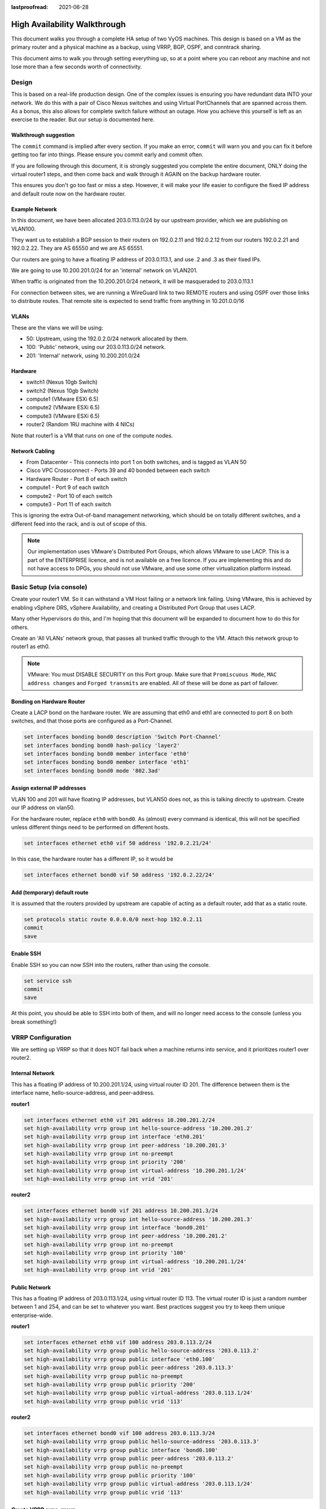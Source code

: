 :lastproofread: 2021-06-28

#############################
High Availability Walkthrough
#############################

This document walks you through a complete HA setup of two VyOS machines. This
design is based on a VM as the primary router and a physical machine as a
backup, using VRRP, BGP, OSPF, and conntrack sharing.

This document aims to walk you through setting everything up, so
at a point where you can reboot any machine and not lose more than a few
seconds worth of connectivity.

Design
======

This is based on a real-life production design. One of the complex issues
is ensuring you have redundant data INTO your network. We do this with a pair
of Cisco Nexus switches and using Virtual PortChannels that are spanned across
them. As a bonus, this also allows for complete switch failure without
an outage. How you achieve this yourself is left as an exercise to the reader.
But our setup is documented here.

Walkthrough suggestion
----------------------

The ``commit`` command is implied after every section. If you make an error,
``commit`` will warn you and you can fix it before getting too far into things.
Please ensure you commit early and commit often.

If you are following through this document, it is strongly suggested you
complete the entire document, ONLY doing the virtual router1 steps, and then
come back and walk through it AGAIN on the backup hardware router.

This ensures you don't go too fast or miss a step. However, it will make your
life easier to configure the fixed IP address and default route now on the
hardware router.

Example Network
---------------

In this document, we have been allocated 203.0.113.0/24 by our upstream
provider, which we are publishing on VLAN100.

They want us to establish a BGP session to their routers on 192.0.2.11 and
192.0.2.12 from our routers 192.0.2.21 and 192.0.2.22. They are AS 65550 and
we are AS 65551.

Our routers are going to have a floating IP address of 203.0.113.1, and use
.2 and .3 as their fixed IPs.

We are going to use 10.200.201.0/24 for an 'internal' network on VLAN201.

When traffic is originated from the 10.200.201.0/24 network, it will be
masqueraded to 203.0.113.1

For connection between sites, we are running a WireGuard link to two REMOTE
routers and using OSPF over those links to distribute routes. That remote
site is expected to send traffic from anything in 10.201.0.0/16

VLANs
-----

These are the vlans we will be using:

* 50: Upstream, using the 192.0.2.0/24 network allocated by them.
* 100: 'Public' network, using our 203.0.113.0/24 network.
* 201: 'Internal' network, using 10.200.201.0/24

Hardware
--------

* switch1 (Nexus 10gb Switch)
* switch2 (Nexus 10gb Switch)
* compute1 (VMware ESXi 6.5)
* compute2 (VMware ESXi 6.5)
* compute3 (VMware ESXi 6.5)
* router2 (Random 1RU machine with 4 NICs)

Note that router1 is a VM that runs on one of the compute nodes.

Network Cabling
---------------

* From Datacenter - This connects into port 1 on both switches, and is tagged
  as VLAN 50
* Cisco VPC Crossconnect - Ports 39 and 40 bonded between each switch
* Hardware Router - Port 8 of each switch
* compute1 - Port 9 of each switch
* compute2 - Port 10 of each switch
* compute3 - Port 11 of each switch

This is ignoring the extra Out-of-band management networking, which should be
on totally different switches, and a different feed into the rack, and is out
of scope of this.

.. note:: Our implementation uses VMware's Distributed Port Groups, which allows
  VMware to use LACP. This is a part of the ENTERPRISE licence, and is not
  available on a free licence. If you are implementing this and do not have
  access to DPGs, you should not use VMware, and use some other virtualization
  platform instead.


Basic Setup (via console)
=========================

Create your router1 VM. So it can withstand a VM Host failing or a
network link failing. Using VMware, this is achieved by enabling vSphere DRS,
vSphere Availability, and creating a Distributed Port Group that uses LACP.

Many other Hypervisors do this, and I'm hoping that this document will be
expanded to document how to do this for others.

Create an 'All VLANs' network group, that passes all trunked traffic through
to the VM. Attach this network group to router1 as eth0.

.. note:: VMware: You must DISABLE SECURITY on this Port group. Make sure that
   ``Promiscuous Mode``\ , ``MAC address changes`` and ``Forged transmits`` are
   enabled. All of these will be done as part of failover.

Bonding on Hardware Router
--------------------------

Create a LACP bond on the hardware router. We are assuming that eth0 and eth1
are connected to port 8 on both switches, and that those ports are configured
as a Port-Channel.

.. code-block:: none

   set interfaces bonding bond0 description 'Switch Port-Channel'
   set interfaces bonding bond0 hash-policy 'layer2'
   set interfaces bonding bond0 member interface 'eth0'
   set interfaces bonding bond0 member interface 'eth1'
   set interfaces bonding bond0 mode '802.3ad'


Assign external IP addresses
----------------------------

VLAN 100 and 201 will have floating IP addresses, but VLAN50 does not, as this
is talking directly to upstream. Create our IP address on vlan50.

For the hardware router, replace ``eth0`` with ``bond0``. As (almost) every
command is identical, this will not be specified unless different things need
to be performed on different hosts.

.. code-block:: none

   set interfaces ethernet eth0 vif 50 address '192.0.2.21/24'

In this case, the hardware router has a different IP, so it would be

.. code-block:: none

   set interfaces ethernet bond0 vif 50 address '192.0.2.22/24'

Add (temporary) default route
-----------------------------

It is assumed that the routers provided by upstream are capable of acting as a
default router, add that as a static route.

.. code-block:: none

   set protocols static route 0.0.0.0/0 next-hop 192.0.2.11
   commit
   save


Enable SSH
----------

Enable SSH so you can now SSH into the routers, rather than using the console.

.. code-block:: none

   set service ssh
   commit
   save

At this point, you should be able to SSH into both of them, and will no longer
need access to the console (unless you break something!)


VRRP Configuration
==================

We are setting up VRRP so that it does NOT fail back when a machine returns into
service, and it prioritizes router1 over router2.

Internal Network
----------------

This has a floating IP address of 10.200.201.1/24, using virtual router ID 201.
The difference between them is the interface name, hello-source-address, and
peer-address.

**router1**

.. code-block:: none

   set interfaces ethernet eth0 vif 201 address 10.200.201.2/24
   set high-availability vrrp group int hello-source-address '10.200.201.2'
   set high-availability vrrp group int interface 'eth0.201'
   set high-availability vrrp group int peer-address '10.200.201.3'
   set high-availability vrrp group int no-preempt
   set high-availability vrrp group int priority '200'
   set high-availability vrrp group int virtual-address '10.200.201.1/24'
   set high-availability vrrp group int vrid '201'


**router2**

.. code-block:: none

   set interfaces ethernet bond0 vif 201 address 10.200.201.3/24
   set high-availability vrrp group int hello-source-address '10.200.201.3'
   set high-availability vrrp group int interface 'bond0.201'
   set high-availability vrrp group int peer-address '10.200.201.2'
   set high-availability vrrp group int no-preempt
   set high-availability vrrp group int priority '100'
   set high-availability vrrp group int virtual-address '10.200.201.1/24'
   set high-availability vrrp group int vrid '201'


Public Network
--------------

This has a floating IP address of 203.0.113.1/24, using virtual router ID 113.
The virtual router ID is just a random number between 1 and 254, and can be set
to whatever you want. Best practices suggest you try to keep them unique
enterprise-wide.

**router1**

.. code-block:: none

   set interfaces ethernet eth0 vif 100 address 203.0.113.2/24
   set high-availability vrrp group public hello-source-address '203.0.113.2'
   set high-availability vrrp group public interface 'eth0.100'
   set high-availability vrrp group public peer-address '203.0.113.3'
   set high-availability vrrp group public no-preempt
   set high-availability vrrp group public priority '200'
   set high-availability vrrp group public virtual-address '203.0.113.1/24'
   set high-availability vrrp group public vrid '113'

**router2**

.. code-block:: none

   set interfaces ethernet bond0 vif 100 address 203.0.113.3/24
   set high-availability vrrp group public hello-source-address '203.0.113.3'
   set high-availability vrrp group public interface 'bond0.100'
   set high-availability vrrp group public peer-address '203.0.113.2'
   set high-availability vrrp group public no-preempt
   set high-availability vrrp group public priority '100'
   set high-availability vrrp group public virtual-address '203.0.113.1/24'
   set high-availability vrrp group public vrid '113'


Create VRRP sync-group
----------------------

The sync group is used to replicate connection tracking. It needs to be assigned
to a random VRRP group, and we are creating a sync group called ``sync`` using
the vrrp group ``int``.

.. code-block:: none

   set high-availability vrrp sync-group sync member 'int'

Testing
-------

At this point, you should be able to see both IP addresses when you run
``show interfaces``\ , and ``show vrrp`` should show both interfaces in MASTER
state (and SLAVE state on router2).

.. code-block:: none

   vyos@router1:~$ show vrrp
   Name      Interface      VRID  State    Last Transition
   --------  -----------  ------  -------  -----------------
   int       eth0.201        201  MASTER   100s
   public    eth0.100        113  MASTER   200s
   vyos@router1:~$


You should be able to ping to and from all the IPs you have allocated.

NAT and conntrack-sync
======================

Masquerade Traffic originating from 10.200.201.0/24 that is heading out the
public interface.

.. note:: We explicitly exclude the primary upstream network so that BGP or
   OSPF traffic doesn't accidentally get NAT'ed.

.. code-block:: none

   set nat source rule 10 destination address '!192.0.2.0/24'
   set nat source rule 10 outbound-interface 'eth0.50'
   set nat source rule 10 source address '10.200.201.0/24'
   set nat source rule 10 translation address '203.0.113.1'


Configure conntrack-sync and enable helpers
--------------------------------------------

Conntrack helper modules are enabled by default, but they tend to cause more
problems than they're worth in complex networks. You can disable all of them
at one go.

.. code-block:: none

      delete system conntrack modules

Now enable replication between nodes. Replace eth0.201 with bond0.201 on the
hardware router.

.. code-block:: none

   set service conntrack-sync accept-protocol 'tcp,udp,icmp'
   set service conntrack-sync event-listen-queue-size '8'
   set service conntrack-sync failover-mechanism vrrp sync-group 'sync'
   set service conntrack-sync interface eth0.201
   set service conntrack-sync mcast-group '224.0.0.50'
   set service conntrack-sync sync-queue-size '8'

.. _ha:contracktesting:

Testing
-------

The simplest way to test is to look at the connection tracking stats on the
standby hardware router with the command ``show conntrack-sync statistics``.
The numbers should be very close to the numbers on the primary router.

When you have both routers up, you should be able to establish a connection
from a NAT'ed machine out to the internet, reboot the active machine, and that
connection should be preserved, and will not drop out.

OSPF Over WireGuard
===================

Wireguard doesn't have the concept of an up or down link, due to its design.
This complicates AND simplifies using it for network transport, as for reliable
state detection you need to use SOMETHING to detect when the link is down.

If you use a routing protocol itself, you solve two problems at once. This is
only a basic example, and is provided as a starting point.

Configure Wireguard
-------------------

There is plenty of instructions and documentation on setting up Wireguard. The
only important thing you need to remember is to only use one WireGuard
interface per OSPF connection.

We use small /30's from 10.254.60/24 for the point-to-point links.

**router1**

Replace the 203.0.113.3 with whatever the other router's IP address is.

.. code-block:: none

   set interfaces wireguard wg01 address '10.254.60.1/30'
   set interfaces wireguard wg01 description 'router1-to-offsite1'
   set interfaces wireguard wg01 peer OFFSITE1 allowed-ips '0.0.0.0/0'
   set interfaces wireguard wg01 peer OFFSITE1 endpoint '203.0.113.3:50001'
   set interfaces wireguard wg01 peer OFFSITE1 persistent-keepalive '15'
   set interfaces wireguard wg01 peer OFFSITE1 pubkey 'GEFMOWzAyau42/HwdwfXnrfHdIISQF8YHj35rOgSZ0o='
   set interfaces wireguard wg01 port '50001'
   set protocols ospf interface wg01 authentication md5 key-id 1 md5-key 'i360KoCwUGZvPq7e'
   set protocols ospf interface wg01 cost '11'
   set protocols ospf interface wg01 dead-interval '5'
   set protocols ospf interface wg01 hello-interval '1'
   set protocols ospf interface wg01 network 'point-to-point'
   set protocols ospf interface wg01 priority '1'
   set protocols ospf interface wg01 retransmit-interval '5'
   set protocols ospf interface wg01 transmit-delay '1'


**offsite1**

This is connecting back to the STATIC IP of router1, not the floating.

.. code-block:: none

   set interfaces wireguard wg01 address '10.254.60.2/30'
   set interfaces wireguard wg01 description 'offsite1-to-router1'
   set interfaces wireguard wg01 peer ROUTER1 allowed-ips '0.0.0.0/0'
   set interfaces wireguard wg01 peer ROUTER1 endpoint '192.0.2.21:50001'
   set interfaces wireguard wg01 peer ROUTER1 persistent-keepalive '15'
   set interfaces wireguard wg01 peer ROUTER1 pubkey 'CKwMV3ZaLntMule2Kd3G7UyVBR7zE8/qoZgLb82EE2Q='
   set interfaces wireguard wg01 port '50001'
   set protocols ospf interface wg01 authentication md5 key-id 1 md5-key 'i360KoCwUGZvPq7e'
   set protocols ospf interface wg01 cost '11'
   set protocols ospf interface wg01 dead-interval '5'
   set protocols ospf interface wg01 hello-interval '1'
   set protocols ospf interface wg01 network 'point-to-point'
   set protocols ospf interface wg01 priority '1'
   set protocols ospf interface wg01 retransmit-interval '5'
   set protocols ospf interface wg01 transmit-delay '1'

Test WireGuard
--------------

Make sure you can ping 10.254.60.1 and .2 from both routers.

Create Export Filter
--------------------

We only want to export the networks we know. Always do a whitelist on your route
filters, both importing and exporting. A good rule of thumb is
**'If you are not the default router for a network, don't advertise
it'**. This means we explicitly do not want to advertise the 192.0.2.0/24
network (but do want to advertise 10.200.201.0 and 203.0.113.0, which we ARE
the default route for). This filter is applied to ``redistribute connected``.
If we WERE to advertise it, the remote machines would see 192.0.2.21 available
via their default route, establish the connection, and then OSPF would say
'192.0.2.0/24 is available via this tunnel', at which point the tunnel would
break, OSPF would drop the routes, and then 192.0.2.0/24 would be reachable via
default again. This is called 'flapping'.

.. code-block:: none

   set policy access-list 150 description 'Outbound OSPF Redistribution'
   set policy access-list 150 rule 10 action 'permit'
   set policy access-list 150 rule 10 destination any
   set policy access-list 150 rule 10 source inverse-mask '0.0.0.255'
   set policy access-list 150 rule 10 source network '10.200.201.0'
   set policy access-list 150 rule 20 action 'permit'
   set policy access-list 150 rule 20 destination any
   set policy access-list 150 rule 20 source inverse-mask '0.0.0.255'
   set policy access-list 150 rule 20 source network '203.0.113.0'
   set policy access-list 150 rule 100 action 'deny'
   set policy access-list 150 rule 100 destination any
   set policy access-list 150 rule 100 source any


Create Import Filter
--------------------

We only want to import networks we know. Our OSPF peer should only be
advertising networks in the 10.201.0.0/16 range. Note that this is an INVERSE
MATCH. You deny in access-list 100 to accept the route.

.. code-block:: none

   set policy access-list 100 description 'Inbound OSPF Routes from Peers'
   set policy access-list 100 rule 10 action 'deny'
   set policy access-list 100 rule 10 destination any
   set policy access-list 100 rule 10 source inverse-mask '0.0.255.255'
   set policy access-list 100 rule 10 source network '10.201.0.0'
   set policy access-list 100 rule 100 action 'permit'
   set policy access-list 100 rule 100 destination any
   set policy access-list 100 rule 100 source any
   set policy route-map PUBOSPF rule 100 action 'deny'
   set policy route-map PUBOSPF rule 100 match ip address access-list '100'
   set policy route-map PUBOSPF rule 500 action 'permit'


Enable OSPF
-----------

Every router **must** have a unique router-id.
The 'reference-bandwidth' is used because when OSPF was originally designed,
the idea of a link faster than 1gbit was unheard of, and it does not scale
correctly.

.. code-block:: none

   set protocols ospf area 0.0.0.0 authentication 'md5'
   set protocols ospf area 0.0.0.0 network '10.254.60.0/24'
   set protocols ospf auto-cost reference-bandwidth '10000'
   set protocols ospf log-adjacency-changes
   set protocols ospf parameters abr-type 'cisco'
   set protocols ospf parameters router-id '10.254.60.2'
   set protocols ospf route-map PUBOSPF


Test OSPF
---------

When you have enabled OSPF on both routers, you should be able to see each
other with the command ``show ip ospf neighbour``. The state must be 'Full'
or '2-Way'. If it is not, then there is a network connectivity issue between the
hosts. This is often caused by NAT or MTU issues. You should not see any new
routes (unless this is the second pass) in the output of ``show ip route``

Advertise connected routes
==========================

As a reminder, only advertise routes that you are the default router for. This
is why we are NOT announcing the 192.0.2.0/24 network, because if that was
announced into OSPF, the other routers would try to connect to that network
over a tunnel that connects to that network!

.. code-block:: none

   set protocols ospf access-list 150 export 'connected'
   set protocols ospf redistribute connected


You should now be able to see the advertised network on the other host.

Duplicate configuration
-----------------------

At this point, you now need to create the X link between all four routers.
Use amdifferent /30 for each link.

Priorities
----------

Set the cost on the secondary links to be 200. This means that they will not
be used unless the primary links are down.

.. code-block:: none

   set protocols ospf interface wg01 cost '10'
   set protocols ospf interface wg01 cost '200'


This will be visible in 'show ip route'.

BGP
===

BGP is an extremely complex network protocol. An example is provided here.

.. note:: Router id's must be unique.

**router1**


The ``redistribute ospf`` command is there purely as an example of how this can
be expanded. In this walkthrough, it will be filtered by BGPOUT rule 10000, as
it is not 203.0.113.0/24.

.. code-block:: none

   set policy prefix-list BGPOUT description 'BGP Export List'
   set policy prefix-list BGPOUT rule 10 action 'deny'
   set policy prefix-list BGPOUT rule 10 description 'Do not advertise short masks'
   set policy prefix-list BGPOUT rule 10 ge '25'
   set policy prefix-list BGPOUT rule 10 prefix '0.0.0.0/0'
   set policy prefix-list BGPOUT rule 100 action 'permit'
   set policy prefix-list BGPOUT rule 100 description 'Our network'
   set policy prefix-list BGPOUT rule 100 prefix '203.0.113.0/24'
   set policy prefix-list BGPOUT rule 10000 action 'deny'
   set policy prefix-list BGPOUT rule 10000 prefix '0.0.0.0/0'

   set policy route-map BGPOUT description 'BGP Export Filter'
   set policy route-map BGPOUT rule 10 action 'permit'
   set policy route-map BGPOUT rule 10 match ip address prefix-list 'BGPOUT'
   set policy route-map BGPOUT rule 10000 action 'deny'
   set policy route-map BGPPREPENDOUT description 'BGP Export Filter'
   set policy route-map BGPPREPENDOUT rule 10 action 'permit'
   set policy route-map BGPPREPENDOUT rule 10 set as-path-prepend '65551 65551 65551'
   set policy route-map BGPPREPENDOUT rule 10 match ip address prefix-list 'BGPOUT'
   set policy route-map BGPPREPENDOUT rule 10000 action 'deny'

   set protocols bgp local-as 65551
   set protocols bgp address-family ipv4-unicast network 192.0.2.0/24
   set protocols bgp address-family ipv4-unicast redistribute connected metric '50'
   set protocols bgp address-family ipv4-unicast redistribute ospf metric '50'
   set protocols bgp neighbor 192.0.2.11 address-family ipv4-unicast route-map export 'BGPOUT'
   set protocols bgp neighbor 192.0.2.11 address-family ipv4-unicast soft-reconfiguration inbound
   set protocols bgp neighbor 192.0.2.11 remote-as '65550'
   set protocols bgp neighbor 192.0.2.11 update-source '192.0.2.21'
   set protocols bgp parameters router-id '192.0.2.21'


**router2**

This is identical, but you use the BGPPREPENDOUT route-map to advertise the
route with a longer path.
